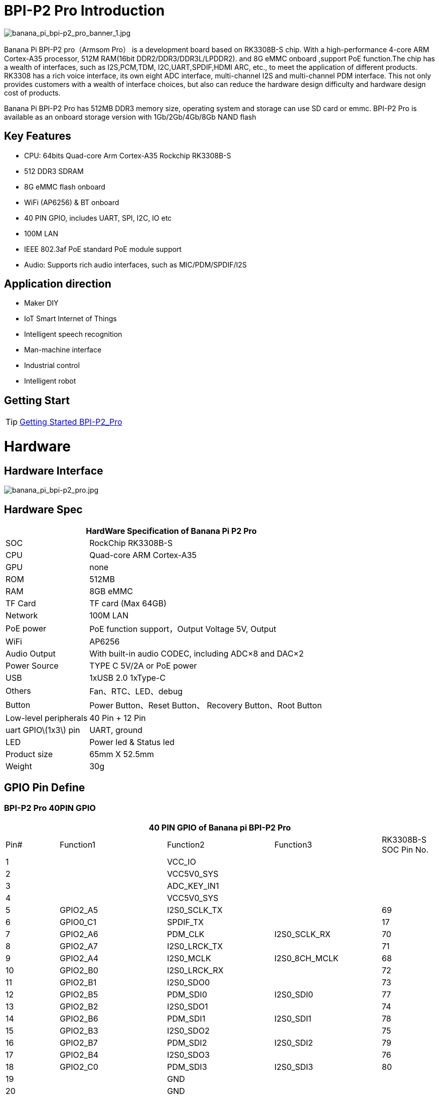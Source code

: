 = BPI-P2 Pro Introduction

image::/picture/banana_pi_bpi-p2_pro_banner_1.jpg[banana_pi_bpi-p2_pro_banner_1.jpg]

Banana Pi BPI-P2 pro（Armsom Pro） is a development board based on RK3308B-S chip. With a high-performance 4-core ARM Cortex-A35 processor, 512M RAM(16bit DDR2/DDR3/DDR3L/LPDDR2). and 8G eMMC onboard ,support PoE function.The chip has a wealth of interfaces, such as I2S,PCM,TDM, I2C,UART,SPDIF,HDMI ARC, etc., to meet the application of different products. RK3308 has a rich voice interface, its own eight ADC interface, multi-channel I2S and multi-channel PDM interface. This not only provides customers with a wealth of interface choices, but also can reduce the hardware design difficulty and hardware design cost of products.

Banana Pi BPI-P2 Pro has 512MB DDR3 memory size, operating system and storage can use SD card or emmc. BPI-P2 Pro is available as an onboard storage version with 1Gb/2Gb/4Gb/8Gb NAND flash

== Key Features

- CPU: 64bits Quad-core Arm Cortex-A35 Rockchip RK3308B-S
- 512 DDR3 SDRAM
- 8G eMMC flash onboard
- WiFi (AP6256) & BT onboard
- 40 PIN GPIO, includes UART, SPI, I2C, IO etc
- 100M LAN
- IEEE 802.3af PoE standard PoE module support
- Audio: Supports rich audio interfaces, such as MIC/PDM/SPDIF/I2S

== Application direction

- Maker DIY
- IoT Smart Internet of Things
- Intelligent speech recognition
- Man-machine interface
- Industrial control
- Intelligent robot

== Getting Start

TIP: link:http://wiki.armsom.org/index.php/Getting_Started_with_ArmSoM-p2_pro[Getting Started BPI-P2_Pro]

= Hardware
== Hardware Interface

image::/picture/banana_pi_bpi-p2_pro.jpg[banana_pi_bpi-p2_pro.jpg]

== Hardware Spec

[options="header",cols="1,3"]
|=====
2+| **HardWare Specification of Banana Pi P2 Pro**
| SOC                   | RockChip RK3308B-S
| CPU                   | Quad-core ARM Cortex-A35 
| GPU                   | none
| ROM                   | 512MB
| RAM                   | 8GB eMMC
| TF Card               | TF card (Max 64GB)
| Network               | 100M LAN
| PoE power             | PoE function support，Output Voltage 5V, Output
| WiFi                  | AP6256
| Audio Output          | With built-in audio CODEC, including ADC×8 and DAC×2
| Power Source          | TYPE C 5V/2A or PoE power
| USB                   | 1xUSB 2.0
1xType-C    
| Others                | Fan、RTC、LED、debug
| Button                | Power Button、Reset Button、 Recovery Button、Root Button
| Low-level peripherals | 40 Pin + 12 Pin
| uart GPIO\(1x3\) pin  | UART, ground
| LED                   | Power led & Status led
| Product size          | 65mm X 52.5mm 
| Weight	              | 30g
|=====

== GPIO Pin Define

=== BPI-P2 Pro 40PIN GPIO

[options="header",cols="1,2,2,2,1"]
|=====
5+| **40 PIN GPIO of Banana pi BPI-P2 Pro**
| Pin# | Function1 | Function2 | Function3 | RK3308B-S SOC Pin No.
| 1  |            | VCC_IO       |              | 
| 2  |            | VCC5V0_SYS   |              | 
| 3  |            | ADC_KEY_IN1  |              |
| 4  |            | VCC5V0_SYS   |              |
| 5  | GPIO2_A5   | I2S0_SCLK_TX |              | 69
| 6  | GPIO0_C1   | SPDIF_TX     |              | 17 
| 7  | GPIO2_A6   | PDM_CLK      | I2S0_SCLK_RX | 70
| 8  | GPIO2_A7   | I2S0_LRCK_TX |              | 71 
| 9  | GPIO2_A4   | I2S0_MCLK	   | I2S0_8CH_MCLK| 68
| 10 | GPIO2_B0   | I2S0_LRCK_RX |              | 72 
| 11 | GPIO2_B1   | I2S0_SDO0	   |              | 73
| 12 | GPIO2_B5   | PDM_SDI0     | I2S0_SDI0    | 77 
| 13 | GPIO2_B2   | I2S0_SDO1    |              | 74
| 14 | GPIO2_B6   | PDM_SDI1     | I2S0_SDI1    | 78 
| 15 | GPIO2_B3   | I2S0_SDO2	   |              | 75
| 16 | GPIO2_B7   | PDM_SDI2     | I2S0_SDI2    | 79 
| 17 | GPIO2_B4   | I2S0_SDO3    |              | 76
| 18 | GPIO2_C0   | PDM_SDI3     | I2S0_SDI3    | 80 
| 19 |            | GND          |              |
| 20 |            | GND          |              |   
| 21 |            | LINEOUT_L    |              |   
| 22 |            | LINEOUT_R    |              |   
| 23 |            | MICBIAS1     |              |  
| 24 |            | MICBIAS2     |              |   
| 25 |            | MICP1        |              |  
| 26 |            | MICN1        |              |    
| 27 |            | MICP2        |              |  
| 28 |            | MICN2        |              |      
| 29 |            | MICP3        |              |  
| 30 |            | MICN3        |              |     
| 31 |            | MICP4        |              |  
| 32 |            | MICN4        |              |     
| 33 |            | MICP5        |              |  
| 34 |            | MICN5        |              |    
| 35 |            | MICP6        |              |  
| 36 |            | MICN6        |              |    
| 37 |            | MICP7        |              |  
| 38 |            | MICN7        |              |       
| 39 |            | MICP8        |              |  
| 40 |            | MICN8        |              |     
|=====

=== 12 PIN GPIO

[options="header",cols="1,2,2,2,2,1"]
|=====
| Pin# | Function1 | Function2 | Function3 | Function4 | RK3308B-S SOC Pin No.
| 1  | GPIO2_A1 | SPI0_TX  | UART0_TX    |          | 65
| 2  | GPIO0_B3 | I2C1_SDA |             |          | 11   
| 3  | GPIO2_A0 | SPI0_RX  | UART0_RX    |          | 64
| 4  | GPIO0_B4 | I2C1_SCL |             |          | 12       
| 5  | GPIO1_D1 | UART1_TX | I2C0_SCL    | SPI2_CS  | 56
| 6  |          | VCC_IO   |             |          |
| 7  | GPIO1_D0 | UART1_TX | I2C0_SDA    | SPI2_CLK | 57
| 8  |          | GND      |             |          |
| 9  | GPIO1_C7 | SPI2_TX  | UART2_TX_M0 | JTAG_TMS | 57
| 10 | GPIO0_B7 | PWM2     |             | I2C3_SDA | 15
| 11 | GPIO1_C6 | SPI2_RX  | UART2_RX_M0 | JTAG_TCK | 54
| 12 | GPIO0_C0 | PWM3     |             | IR_RX    | 16
|=====
=== POE
TIP: We deign a IEEE 802.3at PoE module for BPI-P2 Zero ,easy to support PoE function,more spec ,please check BPI-9600 PoE module spec

link:https://newwiki.banana-pi.org/en/BPI-9600_IEEE_802_3af_PoE_module[BPI-9600 IEEE 802.3af PoE module]

= Development
== Source Code

=== Linux

TIP: linux-5.10.110 kernel BSP Source code on github : https://github.com/ArmSoM/armsom-p2pro-bsp

== Resources

TIP: RK3308 datasheet: https://drive.google.com/file/d/1TsKFmItM1FJ-ziEvUkbcZxUsbaKYhsRq/view?usp=sharing

TIP: BPI-P2 PRO SCH, DXF,SMD file

Baidu Cloud: https://pan.baidu.com/s/1AuWYgWQ8OBVPHfF-wdWaAA?pwd=8888 (pincode:8888)

Google Drive: https://drive.google.com/drive/folders/1QC-3x8bdQePFz1z70rapNwB2Jlb5orvh?usp=sharing

TIP: Banana-Pi BPi-P2 Pro RockChip RK3308 SBC Setup: https://uglyscale.press/2023/10/01/banana-pi-bpi-p2-pro-setup/

= System Image
NOTE: All image for BPI-P2 pro 

Baidu cloud  : https://pan.baidu.com/s/1wvy4iBUu8-E3PsH8YXmNOQ?pwd=arms Pincode: arms

Google drive: https://drive.google.com/drive/folders/1o1v_-rDOiKY41hR4mu9D5QZ5X8kiOPe5?usp=drive_link

NOTE: BPI-P2 pro Tools

Baidu cloud : https://pan.baidu.com/s/1ocWvRUz4IFCoZBjSx7MavQ?pwd=arms Pincode:arms

Google drive: https://drive.google.com/drive/folders/1WJxMzmInB1xr3DpDQXYblU0iM9RbsmPF?usp=drive_link

== Linux

=== Buildroot
NOTE: Banana Pi BPI-P2 pro buildroot image update

Baidu cloud: https://pan.baidu.com/s/1V8ixOF8vdtuPvzjMGwOcjA?pwd=8888 (pincode:8888)

Google Drive: https://drive.google.com/drive/folders/1vgu6tVB1nxdnZNIkogGVaadIGdtbcRS0?usp=sharing

=== Debian

NOTE: Banana Pi BPI-P2 pro debian11 image update 2023-9-13

Baidu Cloud: https://pan.baidu.com/s/15VnIC70ijKvKCjlS4pe4RQ?pwd=8888 (pincode:8888)

Google Drive: https://drive.google.com/file/d/1IWvlzRcNH1Bkjw5Vl-_Kyr0Y86kVw_U6/view?usp=sharing

NOTE: BPI-P2 pro debian11 image update

Baidu cloud  : https://pan.baidu.com/s/1wvy4iBUu8-E3PsH8YXmNOQ?pwd=arms Pincode: arms

Google drive: https://drive.google.com/drive/folders/1mQdwSb7vCd5eBerkgJDIpCz0yl5lNYTE?usp=drive_link

== Third part image

=== Armbian

NOTE: BPI-P2 pro armbian image

Baidu cloud  : https://pan.baidu.com/s/1wvy4iBUu8-E3PsH8YXmNOQ?pwd=arms Pincode: arms

Google drive: https://drive.google.com/drive/folders/1vkIgdQTS632QeToFfyqUcMjvxrB3qbuB?usp=drive_link


= Easy to buy
WARNING: BPI Aliexpress shop： https://www.aliexpress.com/item/1005005928295640.html

WARNING: SINOVOIP Aliexpress shop： https://www.aliexpress.us/item/1005005928204793.html

WARNING: Taobao shop : https://item.taobao.com/item.htm?spm=a2126o.success.0.0.264d4831aZTy3l&id=732760740787

WARNING: OEM&ODM Customized product: judyhuang@banana-pi.com